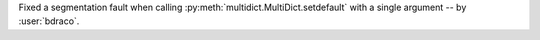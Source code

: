 Fixed a segmentation fault when calling :py:meth:`multidict.MultiDict.setdefault` with a single argument -- by :user:`bdraco`.
